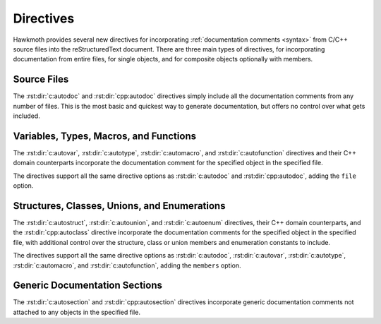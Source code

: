 .. SPDX-FileCopyrightText: 2021 Jani Nikula <jani@nikula.org>
.. SPDX-FileCopyrightText: 2023 Bruno Santos <brunomanuelsantos@tecnico.ulisboa.pt>
.. SPDX-License-Identifier: BSD-2-Clause

.. _directives:

Directives
==========

Hawkmoth provides several new directives for incorporating :ref:`documentation
comments <syntax>` from C/C++ source files into the reStructuredText document.
There are three main types of directives, for incorporating documentation from
entire files, for single objects, and for composite objects optionally with
members.

Source Files
------------

The :rst:dir:`c:autodoc` and :rst:dir:`cpp:autodoc` directives simply include
all the documentation comments from any number of files. This is the most basic
and quickest way to generate documentation, but offers no control over what gets
included.

.. rst:directive:: .. c:autodoc:: filename-pattern [...]
.. rst:directive:: .. cpp:autodoc:: filename-pattern [...]

   Incorporate documentation comments from the files specified by the space
   separated list of filename patterns given as arguments. The patterns are
   interpreted relative to the :data:`hawkmoth_root` configuration option.

   .. rst:directive:option:: transform
      :type: text

      Override :data:`hawkmoth_transform_default` for the ``transform``
      parameter value of the :event:`hawkmoth-process-docstring` event.

   .. rst:directive:option:: clang
      :type: text

      The ``clang`` option extends the :data:`hawkmoth_clang` configuration
      option.

   For example:

   .. code-block:: rst

      .. c:autodoc:: interface.h

      .. c:autodoc:: api/*.[ch] interface.h
         :clang: -DHAWKMOTH

Variables, Types, Macros, and Functions
---------------------------------------

The :rst:dir:`c:autovar`, :rst:dir:`c:autotype`, :rst:dir:`c:automacro`, and
:rst:dir:`c:autofunction` directives and their C++ domain counterparts
incorporate the documentation comment for the specified object in the specified
file.

The directives support all the same directive options as :rst:dir:`c:autodoc`
and :rst:dir:`cpp:autodoc`, adding the ``file`` option.

.. rst:directive:: .. c:autovar:: name
.. rst:directive:: .. cpp:autovar:: name

   Incorporate the documentation comment for the variable ``name``.

   If ``file`` is specified, look up ``name`` there, otherwise look up ``name``
   in all previously parsed files in the current document.

   .. rst:directive:option:: file
      :type: text

      The ``file`` option specifies the file to look up ``name`` in. This is
      required if the file has not been parsed yet, and to disambiguate if
      ``name`` is found in multiple files.

      The filename is interpreted relative to the :data:`hawkmoth_root`
      configuration option.

   For example:

   .. code-block:: rst

      .. c:autovar:: example_variable
         :file: example_file.c

      .. c:autovar:: another_variable

.. rst:directive:: .. c:autotype:: name
.. rst:directive:: .. cpp:autotype:: name

   Same as :rst:dir:`c:autovar` but for typedefs.

   .. code-block:: rst

      .. c:autotype:: example_type_t
         :file: example_file.c

.. rst:directive:: .. c:automacro:: name
.. rst:directive:: .. cpp:automacro:: name

   Same as :rst:dir:`c:autovar` but for macros, including function-like macros.

   .. note::

      The :external+sphinx:doc:`C++ Domain <usage/domains/cpp>` does not have a
      ``cpp:macro`` directive, so all macros are always in the
      :external+sphinx:doc:`C Domain <usage/domains/c>`. This affects
      cross-referencing them; see :ref:`cross-referencing` for details.

   .. code-block:: rst

      .. c:automacro:: EXAMPLE_MACRO
         :file: example_file.c

.. rst:directive:: .. c:autofunction:: name
.. rst:directive:: .. cpp:autofunction:: name

   Same as :rst:dir:`c:autovar` but for functions. (Use :rst:dir:`c:automacro`
   for function-like macros.)

   .. code-block:: rst

      .. c:autofunction:: example_function
         :file: example_file.c

Structures, Classes, Unions, and Enumerations
---------------------------------------------

The :rst:dir:`c:autostruct`, :rst:dir:`c:autounion`, and :rst:dir:`c:autoenum`
directives, their C++ domain counterparts, and the :rst:dir:`cpp:autoclass`
directive incorporate the documentation comments for the specified object in the
specified file, with additional control over the structure, class or union
members and enumeration constants to include.

The directives support all the same directive options as :rst:dir:`c:autodoc`,
:rst:dir:`c:autovar`, :rst:dir:`c:autotype`, :rst:dir:`c:automacro`, and
:rst:dir:`c:autofunction`, adding the ``members`` option.

.. rst:directive:: .. c:autostruct:: name
.. rst:directive:: .. cpp:autostruct:: name

   Incorporate the documentation comment for the structure ``name``, optionally
   including member documentation as specified by ``members``.

   The ``file`` option is as in :rst:dir:`c:autovar`. If ``file`` is specified,
   look up ``name`` there, otherwise look up ``name`` in all previously parsed
   files in the current document.

   .. rst:directive:option:: members
      :type: text

      The ``members`` option specifies the struct members to include:

      * If ``members`` is not present, do not include member documentation at
        all.

      * If ``members`` is specified without arguments, include all member
        documentation recursively.

      * If ``members`` is specified with a comma-separated list of arguments,
        include all specified member documentation recursively.

   For example:

   .. code-block:: rst

      .. c:autostruct:: example_struct
         :file: example_file.c

      .. c:autostruct:: example_struct
         :members:

      .. c:autostruct:: example_struct
         :members: member_one, member_two

.. rst:directive:: .. cpp:autoclass:: name

   Same as :rst:dir:`cpp:autostruct` but for classes.

   For example:

   .. code-block:: rst

      .. cpp:autoclass:: example_class
         :file: example_file.cpp
         :members: member_one, member_two

.. rst:directive:: .. c:autounion:: name
.. rst:directive:: .. cpp:autounion:: name

   Same as :rst:dir:`c:autostruct` but for unions.

   .. code-block:: rst

      .. c:autounion:: example_union
         :file: example_file.c
         :members: some_member

.. rst:directive:: .. c:autoenum:: name
.. rst:directive:: .. cpp:autoenum:: name

   Same as :rst:dir:`c:autostruct` but for enums. The enumeration constants are
   considered members and are included according to the ``members`` option.

   .. code-block:: rst

      .. c:autoenum:: example_enum
         :file: example_file.c
         :members:

      .. c:autoenum:: example_enum
         :members: CONSTANT_ONE, CONSTANT_TWO

Generic Documentation Sections
------------------------------

The :rst:dir:`c:autosection` and :rst:dir:`cpp:autosection` directives
incorporate generic documentation comments not attached to any objects in the
specified file.

.. rst:directive:: .. c:autosection:: name
.. rst:directive:: .. cpp:autosection:: name

   Incorporate the generic documentation comment identified by ``name``.

   The ``name`` is derived from the first sentence of the comment, and may
   contain whitespace. It starts from the first alphanumeric character,
   inclusive, and extends to the next ``:``, ``.``, or newline, non-inclusive.

   The ``file`` option is as in :rst:dir:`c:autovar`. If ``file`` is specified,
   look up ``name`` there, otherwise look up ``name`` in all previously parsed
   files in the current document.

   For example:

   .. code-block:: c

      /**
       * This is the reference. This is not. It all becomes
       * the documentation comment.
       */

   .. code-block:: rst

      .. c:autosection:: This is the reference
	 :file: example_file.c

   Note that the above does not automatically create hyperlink targets that you
   could reference from reStructuredText. However, reStructuredText hyperlink
   targets work nicely as the reference name for the directive:

   .. code-block:: c

      /**
       * .. _This is the reference:
       *
       * The actual documentation comment.
       *
       * You can use :ref:`This is the reference` to reference
       * this comment in reStructuredText.
       */

   .. code-block:: rst

      .. c:autosection:: This is the reference
	 :file: example_file.c
